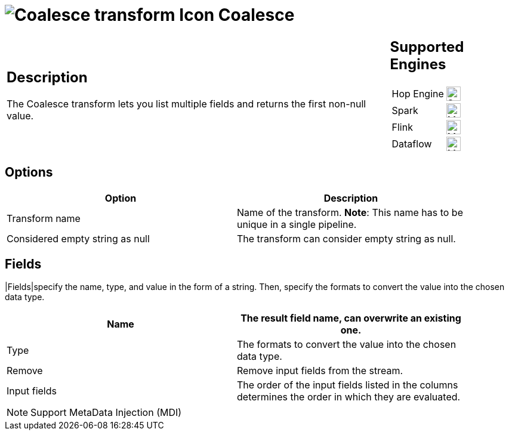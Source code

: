 ////
Licensed to the Apache Software Foundation (ASF) under one
or more contributor license agreements.  See the NOTICE file
distributed with this work for additional information
regarding copyright ownership.  The ASF licenses this file
to you under the Apache License, Version 2.0 (the
"License"); you may not use this file except in compliance
with the License.  You may obtain a copy of the License at
  http://www.apache.org/licenses/LICENSE-2.0
Unless required by applicable law or agreed to in writing,
software distributed under the License is distributed on an
"AS IS" BASIS, WITHOUT WARRANTIES OR CONDITIONS OF ANY
KIND, either express or implied.  See the License for the
specific language governing permissions and limitations
under the License.
////
:documentationPath: /pipeline/transforms/
:language: en_US
:description: The Coalesce transform lets you list multiple fields and returns the first non-null value.

= image:transforms/icons/coalesce.svg[Coalesce transform Icon, role="image-doc-icon"] Coalesce

[%noheader,cols="3a,1a", role="table-no-borders" ]
|===
|
== Description

The Coalesce transform lets you list multiple fields and returns the first non-null value.

|
== Supported Engines
[%noheader,cols="2,1a",frame=none, role="table-supported-engines"]
!===
!Hop Engine! image:check_mark.svg[Supported, 24]
!Spark! image:question_mark.svg[Maybe Supported, 24]
!Flink! image:question_mark.svg[Maybe Supported, 24]
!Dataflow! image:question_mark.svg[Maybe Supported, 24]
!===
|===

== Options

[width="90%",options="header"]
|===
|Option|Description
|Transform name|Name of the transform.
*Note*: This name has to be unique in a single pipeline.
|Considered empty string as null|The transform can consider empty string as null.
|===

== Fields

|Fields|specify the name, type, and value in the form of a string.
Then, specify the formats to convert the value into the chosen data type.

[width="90%",options="header"]
|===
|Name|The result field name, can overwrite an existing one.
|Type|The formats to convert the value into the chosen data type.
|Remove|Remove input fields from the stream.
|Input fields|The order of the input fields listed in the columns determines the order in which they are evaluated.
|===

NOTE: Support MetaData Injection (MDI)
